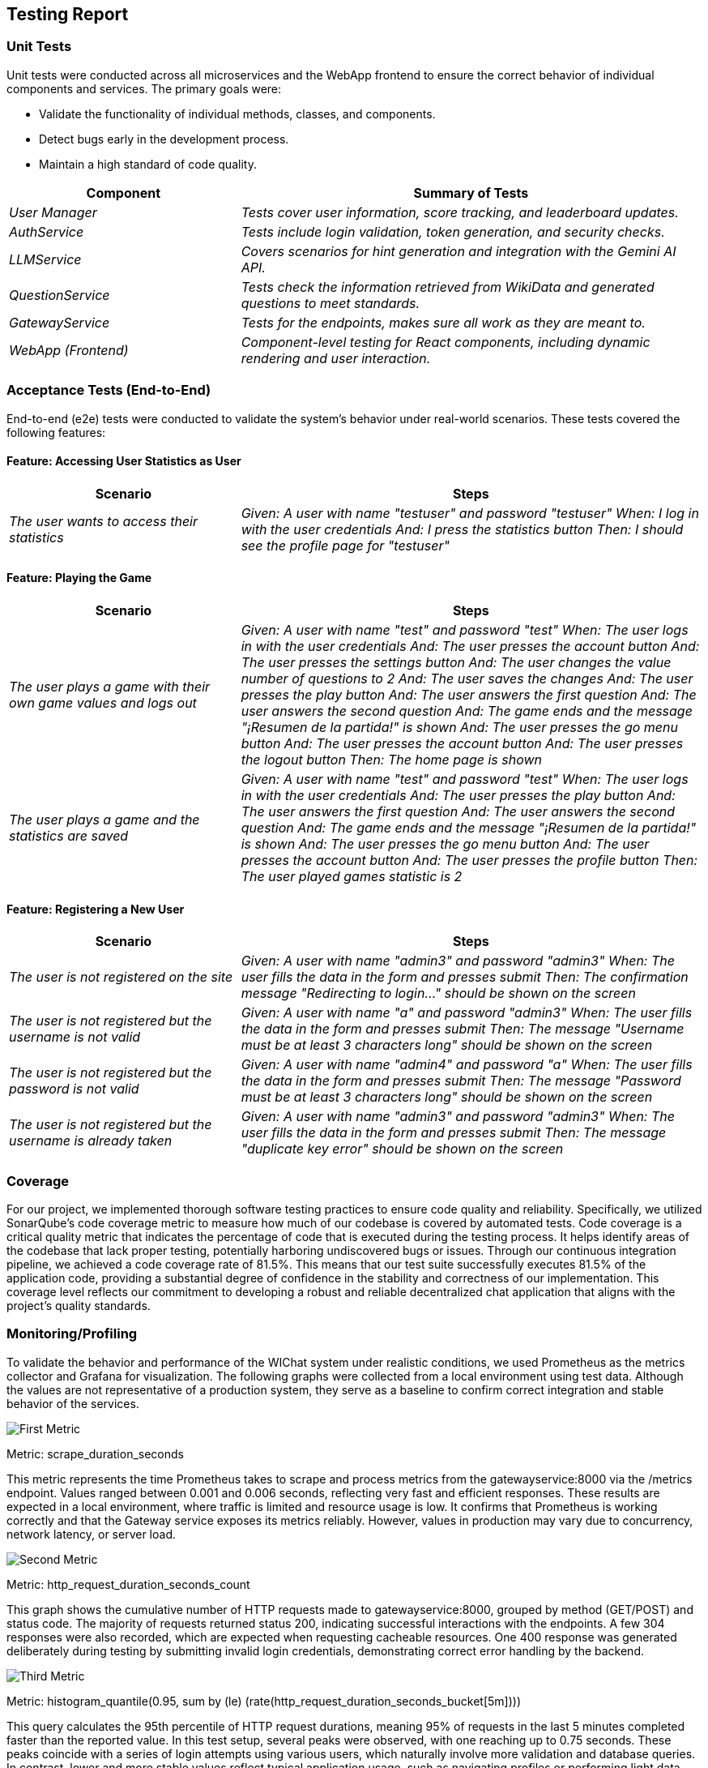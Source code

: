 ifndef::imagesdir[:imagesdir: ../images]

[[section-testing-report]]
== Testing Report


=== Unit Tests

Unit tests were conducted across all microservices and the WebApp frontend to ensure the correct behavior of individual components and services. The primary goals were:

* Validate the functionality of individual methods, classes, and components.
* Detect bugs early in the development process.
* Maintain a high standard of code quality.

[cols="e,2e" options="header"]
|===
| Component | Summary of Tests

| User Manager 
| Tests cover user information, score tracking, and leaderboard updates.

| AuthService 
| Tests include login validation, token generation, and security checks.

| LLMService 
| Covers scenarios for hint generation and integration with the Gemini AI API.

| QuestionService 
| Tests check the information retrieved from WikiData and generated questions to meet standards.

| GatewayService 
| Tests for the endpoints, makes sure all work as they are meant to.

| WebApp (Frontend)
| Component-level testing for React components, including dynamic rendering and user interaction.

|===

=== Acceptance Tests (End-to-End)

End-to-end (e2e) tests were conducted to validate the system's behavior under real-world scenarios. These tests covered the following features:

==== Feature: Accessing User Statistics as User

[cols="e,2e" options="header"]
|===
| Scenario | Steps

| The user wants to access their statistics
| 
Given: A user with name "testuser" and password "testuser"
When: I log in with the user credentials
And: I press the statistics button
Then: I should see the profile page for "testuser"

|===

==== Feature: Playing the Game

[cols="e,2e" options="header"]
|===
| Scenario | Steps

| The user plays a game with their own game values and logs out
| 
Given: A user with name "test" and password "test"
When: The user logs in with the user credentials
And: The user presses the account button
And: The user presses the settings button
And: The user changes the value number of questions to 2
And: The user saves the changes
And: The user presses the play button
And: The user answers the first question
And: The user answers the second question
And: The game ends and the message "¡Resumen de la partida!" is shown
And: The user presses the go menu button
And: The user presses the account button
And: The user presses the logout button
Then: The home page is shown

| The user plays a game and the statistics are saved
| 
Given: A user with name "test" and password "test"
When: The user logs in with the user credentials
And: The user presses the play button
And: The user answers the first question
And: The user answers the second question
And: The game ends and the message "¡Resumen de la partida!" is shown
And: The user presses the go menu button
And: The user presses the account button
And: The user presses the profile button
Then: The user played games statistic is 2

|===

==== Feature: Registering a New User

[cols="e,2e" options="header"]
|===
| Scenario | Steps

| The user is not registered on the site
| 
Given: A user with name "admin3" and password "admin3"
When: The user fills the data in the form and presses submit
Then: The confirmation message "Redirecting to login..." should be shown on the screen

| The user is not registered but the username is not valid
| 
Given: A user with name "a" and password "admin3"
When: The user fills the data in the form and presses submit
Then: The message "Username must be at least 3 characters long" should be shown on the screen

| The user is not registered but the password is not valid
| 
Given: A user with name "admin4" and password "a"
When: The user fills the data in the form and presses submit
Then: The message "Password must be at least 3 characters long" should be shown on the screen

| The user is not registered but the username is already taken
| 
Given: A user with name "admin3" and password "admin3"
When: The user fills the data in the form and presses submit
Then: The message "duplicate key error" should be shown on the screen

|===

=== Coverage

For our project, we implemented thorough software testing practices to ensure code quality and reliability. Specifically, we utilized SonarQube's code coverage metric to measure how much of our codebase is covered by automated tests.
Code coverage is a critical quality metric that indicates the percentage of code that is executed during the testing process. It helps identify areas of the codebase that lack proper testing, potentially harboring undiscovered bugs or issues.
Through our continuous integration pipeline, we achieved a code coverage rate of 81.5%. This means that our test suite successfully executes 81.5% of the application code, providing a substantial degree of confidence in the stability and correctness of our implementation. This coverage level reflects our commitment to developing a robust and reliable decentralized chat application that aligns with the project's quality standards.

=== Monitoring/Profiling

To validate the behavior and performance of the WIChat system under realistic conditions, we used Prometheus as the metrics collector and Grafana for visualization. The following graphs were collected from a local environment using test data. Although the values are not representative of a production system, they serve as a baseline to confirm correct integration and stable behavior of the services.

image::monitoring1.png["First Metric"]

Metric: scrape_duration_seconds

This metric represents the time Prometheus takes to scrape and process metrics from the gatewayservice:8000 via the /metrics endpoint. Values ranged between 0.001 and 0.006 seconds, reflecting very fast and efficient responses. These results are expected in a local environment, where traffic is limited and resource usage is low. It confirms that Prometheus is working correctly and that the Gateway service exposes its metrics reliably. However, values in production may vary due to concurrency, network latency, or server load.

image::monitoring2.png["Second Metric"]

Metric: http_request_duration_seconds_count

This graph shows the cumulative number of HTTP requests made to gatewayservice:8000, grouped by method (GET/POST) and status code. The majority of requests returned status 200, indicating successful interactions with the endpoints. A few 304 responses were also recorded, which are expected when requesting cacheable resources. One 400 response was generated deliberately during testing by submitting invalid login credentials, demonstrating correct error handling by the backend.

image::monitoring3.png["Third Metric"]

Metric: histogram_quantile(0.95, sum by (le) (rate(http_request_duration_seconds_bucket[5m])))

This query calculates the 95th percentile of HTTP request durations, meaning 95% of requests in the last 5 minutes completed faster than the reported value. In this test setup, several peaks were observed, with one reaching up to 0.75 seconds. These peaks coincide with a series of login attempts using various users, which naturally involve more validation and database queries. In contrast, lower and more stable values reflect typical application usage, such as navigating profiles or performing light data fetches.

image::monitoring4.png["Fourth Metric"]

Metric: http_request_duration_seconds_sum (by HTTP method)

This graph represents the total accumulated time (in seconds) taken by gatewayservice to process all HTTP requests during the session, grouped by method. POST requests accumulated over 3.5 seconds, while GET requests barely exceeded 1.2 seconds. This difference is expected since POST requests were directed at more complex operations such as login or data submission, which require more server-side computation. GET requests, used mostly for fetching user profiles or settings, are lighter in processing.

These metrics confirm that the system behaves efficiently under test conditions, with proper request handling and no major performance bottlenecks. The monitoring setup also provides a foundation for future observability in production deployments.


